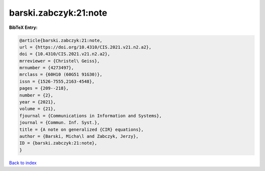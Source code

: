 barski.zabczyk:21:note
======================

.. :cite:t:`barski.zabczyk:21:note`

.. bibliography:: ../../All.bib

**BibTeX Entry:**

.. code-block:: bibtex

   @article{barski.zabczyk:21:note,
   url = {https://doi.org/10.4310/CIS.2021.v21.n2.a2},
   doi = {10.4310/CIS.2021.v21.n2.a2},
   mrreviewer = {Christel\ Geiss},
   mrnumber = {4273497},
   mrclass = {60H10 (60G51 91G30)},
   issn = {1526-7555,2163-4548},
   pages = {209--218},
   number = {2},
   year = {2021},
   volume = {21},
   fjournal = {Communications in Information and Systems},
   journal = {Commun. Inf. Syst.},
   title = {A note on generalized {CIR} equations},
   author = {Barski, Micha\l and Zabczyk, Jerzy},
   ID = {barski.zabczyk:21:note},
   }

`Back to index <../index>`_
